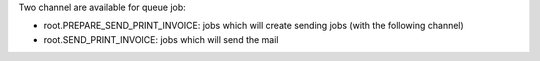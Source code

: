 Two channel are available for queue job:

* root.PREPARE_SEND_PRINT_INVOICE: jobs which will create sending jobs (with the following channel)
* root.SEND_PRINT_INVOICE: jobs which will send the mail
